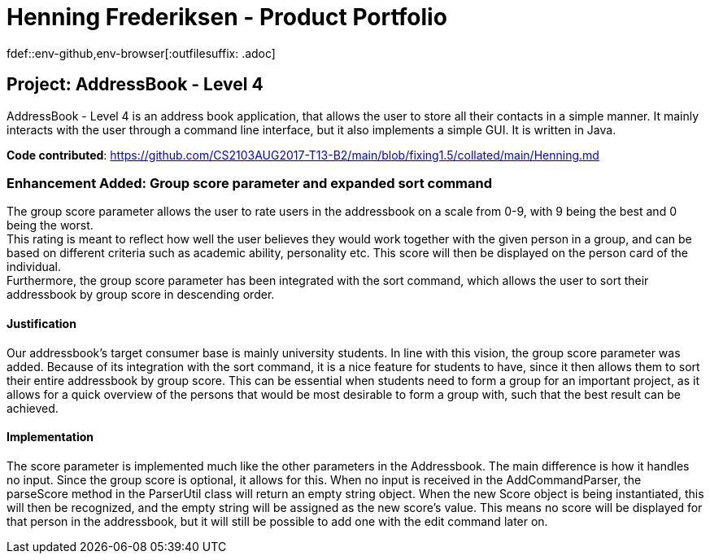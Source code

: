 = Henning Frederiksen - Product Portfolio
fdef::env-github,env-browser[:outfilesuffix: .adoc]
:imagesDir: ../images
:stylesDir: ../stylesheets

== Project: AddressBook - Level 4
AddressBook - Level 4 is an address book application, that allows the user
to store all their contacts in a simple manner. It mainly interacts with the user
through a command line interface, but it also implements a simple GUI. It is written in Java.

*Code contributed*: https://github.com/CS2103AUG2017-T13-B2/main/blob/fixing1.5/collated/main/Henning.md

=== Enhancement Added: Group score parameter and expanded sort command

The group score parameter allows the user to rate users in the addressbook on a
scale from 0-9, with 9 being the best and 0 being the worst. +
This rating is meant to reflect how well the user believes they would work together
with the given person in a group, and can be based on different criteria such as
academic ability, personality etc. This score will then be displayed on the person card
of the individual. +
Furthermore, the group score parameter has been integrated with the sort command,
which allows the user to sort their addressbook by group score in descending order.

==== Justification

Our addressbook's target consumer base is mainly university students. In line with this
vision, the group score parameter was added. Because of its integration with the sort command,
it is a nice feature for students to have, since it then allows them to sort their entire
addressbook by group score. This can be essential when students need to form a group
for an important project, as it allows for a quick overview of the persons that
would be most desirable to form a group with, such that the best result can be achieved.

==== Implementation

The score parameter is implemented much like the other parameters in the Addressbook.
The main difference is how it handles no input. Since the group score is optional,
it allows for this. When no input is received in the AddCommandParser, the
parseScore method in the ParserUtil class will return an empty string object. When
the new Score object is being instantiated, this will then be recognized, and the empty
string will be assigned as the new score's value. This means no score will
be displayed for that person in the addressbook, but it will still be possible to
add one with the edit command later on.

